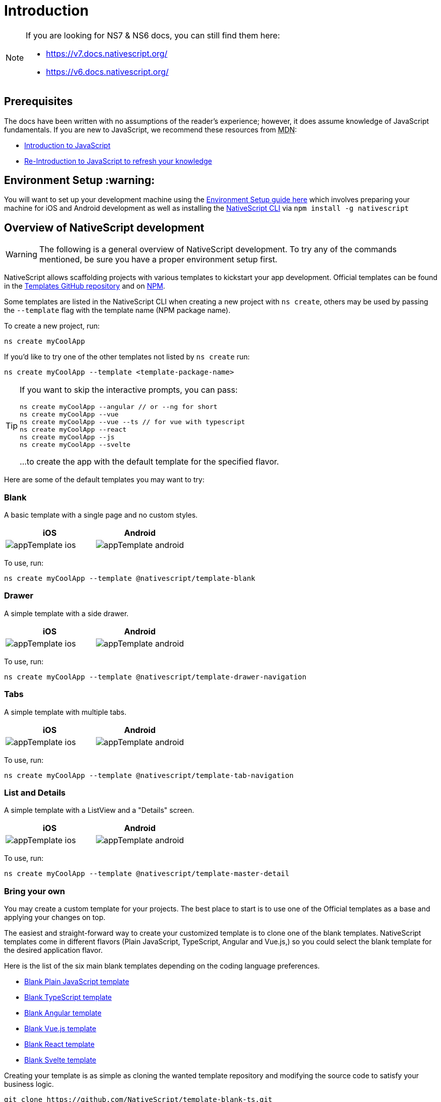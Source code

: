 = Introduction

[NOTE]
====
If you are looking for NS7 & NS6 docs, you can still find them here:

* https://v7.docs.nativescript.org/
* https://v6.docs.nativescript.org/
====

== Prerequisites

The docs have been written with no assumptions of the reader's experience; however, it does assume knowledge of JavaScript fundamentals.
If you are new to JavaScript, we recommend these resources from +++<abbr title="Mozilla Developer Network">+++MDN+++</abbr>+++:

* https://developer.mozilla.org/en-US/docs/Web/JavaScript[Introduction to JavaScript]
* https://developer.mozilla.org/en-US/docs/Web/JavaScript/A_re-introduction_to_JavaScript[Re-Introduction to JavaScript to refresh your knowledge]

== Environment Setup :warning:

You will want to set up your development machine using the xref:guides::basics/environment-setup.adoc[Environment Setup guide here] which involves preparing your machine for iOS and Android development as well as installing the https://www.npmjs.com/package/nativescript[NativeScript CLI] via `npm install -g nativescript`

== Overview of NativeScript development

[WARNING]
====
The following is a general overview of NativeScript development.
To try any of the commands mentioned, be sure you have a proper environment setup first.
====

NativeScript allows scaffolding projects with various templates to kickstart your app development.
Official templates can be found in the https://github.com/NativeScript/nativescript-app-templates/tree/master/packages[Templates GitHub repository] and on https://www.npmjs.com/search?q=%40nativescript%20template[NPM].

Some templates are listed in the NativeScript CLI when creating a new project with `ns create`, others may be used by passing the `--template` flag with the template name (NPM package name).

To create a new project, run:

[source%linenums,cli]
----
ns create myCoolApp
----

If you'd like to try one of the other templates not listed by `ns create` run:

[source%linenums,cli]
----
ns create myCoolApp --template <template-package-name>
----

[TIP]
====
If you want to skip the interactive prompts, you can pass:


[source%linenums,cli]
----
ns create myCoolApp --angular // or --ng for short
ns create myCoolApp --vue
ns create myCoolApp --vue --ts // for vue with typescript
ns create myCoolApp --react
ns create myCoolApp --js
ns create myCoolApp --svelte
----

...to create the app with the default template for the specified flavor.
====

Here are some of the default templates you may want to try:

=== Blank

A basic template with a single page and no custom styles.

[options="header"]
|===
|iOS |Android
|image:https://raw.githubusercontent.com/NativeScript/nativescript-app-templates/master/packages/template-blank/tools/assets/appTemplate-ios.png[]
|image:https://raw.githubusercontent.com/NativeScript/nativescript-app-templates/master/packages/template-blank/tools/assets/appTemplate-android.png[]
|===

To use, run:

[source%linenums,cli]
----
ns create myCoolApp --template @nativescript/template-blank
----
[#sidedrawer]
=== Drawer

A simple template with a side drawer.

[options="header"]
|===
|iOS |Android
|image:https://raw.githubusercontent.com/NativeScript/nativescript-app-templates/master/packages/template-drawer-navigation/tools/assets/appTemplate-ios.png[]
|image:https://raw.githubusercontent.com/NativeScript/nativescript-app-templates/master/packages/template-drawer-navigation/tools/assets/appTemplate-android.png[]
|===

To use, run:

[source%linenums,cli]
----
ns create myCoolApp --template @nativescript/template-drawer-navigation
----

=== Tabs

A simple template with multiple tabs.

[options="header"]
|===
|iOS |Android
|image:https://raw.githubusercontent.com/NativeScript/nativescript-app-templates/master/packages/template-tab-navigation/tools/assets/appTemplate-ios.png[]
|image:https://raw.githubusercontent.com/NativeScript/nativescript-app-templates/master/packages/template-tab-navigation/tools/assets/appTemplate-android.png[]
|===

To use, run:

[source%linenums,cli]
----
ns create myCoolApp --template @nativescript/template-tab-navigation
----

=== List and Details

A simple template with a ListView and a "Details" screen.

[options="header"]
|===
|iOS |Android
|image:https://raw.githubusercontent.com/NativeScript/nativescript-app-templates/master/packages/template-master-detail/tools/assets/appTemplate-ios.png[]
|image:https://raw.githubusercontent.com/NativeScript/nativescript-app-templates/master/packages/template-master-detail/tools/assets/appTemplate-android.png[]
|===

To use, run:

[source%linenums,cli]
----
ns create myCoolApp --template @nativescript/template-master-detail
----

=== Bring your own

You may create a custom template for your projects.
The best place to start is to use one of the Official templates as a base and applying your changes on top.

The easiest and straight-forward way to create your customized template is to clone one of the blank templates.
NativeScript templates come in different flavors (Plain JavaScript, TypeScript, Angular and Vue.js,) so you could select the blank template for the desired application flavor.

Here is the list of the six main blank templates depending on the coding language preferences.

* https://github.com/NativeScript/nativescript-app-templates/tree/master/packages/template-blank[Blank Plain JavaScript template]
* https://github.com/NativeScript/nativescript-app-templates/tree/master/packages/template-blank-ts[Blank TypeScript template]
* https://github.com/NativeScript/nativescript-app-templates/tree/master/packages/template-blank-ng[Blank Angular template]
* https://github.com/NativeScript/nativescript-app-templates/tree/master/packages/template-blank-vue[Blank Vue.js template]
* https://github.com/NativeScript/nativescript-app-templates/tree/master/packages/template-blank-react[Blank React template]
* https://github.com/NativeScript/nativescript-app-templates/tree/master/packages/template-blank-svelte[Blank Svelte template]

Creating your template is as simple as cloning the wanted template repository and modifying the source code to satisfy your business logic.

[source%linenums,cli]
----
git clone https://github.com/NativeScript/template-blank-ts.git
----

As of NativeScript 4.x.x the application templates have a mobile application structure, so you could develop your template by following the standard developer workflow.

[source%linenums,cli]
----
cd template-blank-ts
npm i
ns run android
# start making code changes
----

== Guidelines

=== Template Structure Guidelines

* Create folders named for the feature area they represent.
Each featured area should be placed in a separate folder in the template's folder structure.
* Place each page, view model, and service in its file.
Apply the single responsibility principle (SRP) to all pages, view models, services, and other symbols.
This helps make the app cleaner, easier to read and maintain, and more testable.
* Consider creating a folder for a page when it has multiple accompanying files (.ts, .xml, .scss/css, etc.).
* Avoid putting all of your app template's code in a root folder named _app_.
When the actual app is created from the template, all the template's code will indeed go inside a root *app* folder, but you MUST NOT define this folder in the hierarchy of your template;
otherwise, the `ns create` CLI command will not function properly.

=== Package.json Guidelines

* Place a `package.json` file in the root folder of your app template.
+ Note this is not the actual root package.json of the generated mobile app -- it is only used by the `ns create` CLI command upon app creation.
Do not expect that everything you place in your package.json will be transferred to the actual package.json file.
Notably `scripts` property content is removed.
However, if you provide preinstall/post-install scripts, they will be executed before getting removed.
You can use this mechanism to generate/move settings files to the root folder of the generated app and generate actual "script" content for the resulting app package.json -- see https://github.com/NativeScript/nativescript-app-templates/blob/master/shared/hooks/after-createProject/after-createProject.js[generating `scripts` commands on-the-fly] for concrete examples.
* Provide a value for the `name` property using the format: *ns-template-[custom-template-name-goes-here]-ts*.
+ Note this property value is NOT transferred to the root package.json file generated by the `ns create` CLI command but can be found in the app/package.json file of the generated app.
* Provide a value for the `version` property following semver rules (e.g., 1.0.0).
+ Note this property value is NOT transferred to the root package.json file generated by the `ns create` CLI command but can be found in the app/package.json file of the generated app.
* Provide a value for the `main` property specifying the primary entry point to your app (usually *app.js*).
+ Note this property value is NOT transferred to the root package.json file generated by the `ns create` CLI command but can be found in the app/package.json file of the generated app.
* Provide a value for the `android` property specifying V8 flags (at a minimum it should be set to `"android": { "v8Flags": "--expose_gc" }`).
+ Note this property value is NOT transferred to the root package.json file generated by the `ns create` CLI command but can be found in the app/package.json file of the generated app.
* Provide a value for the `displayName` property (user-friendly template name).
+ Note this property value is NOT transferred to the root package.json file generated by the `ns create` CLI command.
* Provide a value for the `repository` property specifying the place where your code lives.
 ** Note this property value is NOT transferred to the root package.json file generated by the `ns create` CLI command.
 ** Note correct `repository` property value is essential for the future integration with NativeScript Marketplace.
Check the following section "`Marketplace guidelines`" for other integration requirements as well.
* Provide a value for the following additional set of package.json properties: `description`, `license`, `readme`, `dependencies`, `devDependencies`.
+ Note these property values are transferred to the root package.json file generated by the `ns create` CLI command.
For example, https://github.com/NativeScript/nativescript-app-templates/blob/master/packages/template-master-detail-ts/package.json[package.json] has the following minimal structure:

[source%linenums,JSON]
----
{
  "name": "@nativescript/template-master-detail-ts",
  "displayName": "Master-Detail",
  "main": "app/app.ts",
  "version": "8.0.0",
  "description": "Master-detail interface to display collection of items from json collection and inspect and edit selected item properties. ",
  "license": "Apache-2.0",
  "readme": "NativeScript Application",
  "repository": {
    "type": "git",
    "url": "https://github.com/NativeScript/nativescript-app-templates"
  },
  "android": {
    "v8Flags": "--expose_gc"
  },
  "dependencies": {
	...
  },
  "devDependencies": {
	...
  }
}
----

* Provide a value for the `keywords`.
Keywords can be very helpful for the discoverability of the template.
Also, there are special keywords that could be used to make the template appear in the https://market.nativescript.org/[NativeScript marketplace,] especially and under certain conditions.
The following keywords are supported:
 ** `ux-preview` — will add a "`Preview & Vote`" label on the "preview box" in the search list.
It will also enable email registration and voting.
This keyword should be used when adding a "preview" of a template that is not implemented but is rather an idea.
 ** `category-general` — will show the template under the "General" tab in the https://market.nativescript.org/?tab=templates["Templates" page].
This is the general or basic category, used to describe "generic" functionality.
 ** `category-healthcare` — will show the template under the "Healthcare" tab in the https://market.nativescript.org/?tab=templates["Templates" page].
This is a special category, used to describe a template with functionality related to the healthcare industry.

=== Marketplace Guidelines

* Publish your app template to npm (https://www.npmjs.com/) using *ns-template-[custom-template-name-goes-here]-ts* format for the npm package name.
* Provide a screenshot preview to be used in a future NativeScript Marketplace integration under *tools/assets/marketplace.png* in your app template folder structure.
+ Check https://github.com/NativeScript/template-master-detail-ts/blob/master/tools/postinstall.js[tools/postinstall.js] that implements a mechanism for removing the "tools" infrastructure folder from the generated app.
* Provide correct `repository` property value in the root package.json file of your app template (see the "Package.json guidelines" section above for additional package.json requirements).
* https://github.com/NativeScript/marketplace-feedback/blob/master/docs/template-submission.md[Read more] how to submit your app template to https://market.nativescript.org[the NativeScript Marketplace].

=== Styling Guidelines

* Consider using the https://github.com/NativeScript/theme[NativeScript core theme] for styling your app template.
* Consider using the following infrastructure to enable cross-platform SASS styling for your app template: + *_app-variables.css* file in the app template's root folder should import the NativeScript core theme variables, and any custom colors or theme variable overrides you might use:

[,CSS]
----
/*
    Import the theme's variables. If you're using a color scheme
    other than "light", switch the path to the alternative scheme,
    for example 'nativescript-theme-core/scss/dark'.
*/
@import 'nativescript-theme-core/scss/light';

/* Custom colors */
$blue-dark: #022734 !default;
$blue-light: #02556E !default;
$blue-50: rgba($blue-dark, 0.5) !default;

/**
* Theme variables overrides
**/

/*  Colors */
$background: #fff;
$primary: lighten(#000, 13%);
----

*_app-common.scss* file in the app template's root folder should contain any styling rules to be applied both on iOS and Android:

[,CSS]
----
/*
    Place any CSS rules you want to apply on both iOS and Android here.
    This is where the vast majority of your CSS code goes.
*/

/* Font icon */
.fa {
   font-family: "FontAwesome";
}

/* Action bar */
.action-item,
NavigationButton {
    color: $ab-color;
}
----

*app.android.scss* file in the app template's root folder should import the app variables, the NativeScript core theme main ruleset, and the common styles;
also place any styling rules to be applied only on Android here:

[,CSS]
----
/* Import app variables */
@import 'app-variables';

/* Import the theme's main ruleset - both index and platform specific. */
@import 'nativescript-theme-core/scss/index';
@import 'nativescript-theme-core/scss/platforms/index.android';

/* Import common styles */
@import 'app-common';

/* Place any CSS rules you want to apply only on Android here */
.action-item {
    padding-right: 10;
    height: 100%;
}
----

*app.ios.scss* file in the app template's root folder should import the app variables, the NativeScript core theme main ruleset, and the common styles;
also place any styling rules to be applied only on iOS here:

[,CSS]
----
/* Import app variables */
@import 'app-variables';

/* Import the theme’s main ruleset - both index and platform specific. */
@import 'nativescript-theme-core/scss/index';
@import 'nativescript-theme-core/scss/platforms/index.ios';

/* Import common styles */
@import 'app-common';

/* Place any CSS rules you want to apply only on iOS here */
----

* Consider using the following infrastructure to enable cross-platform SASS styling on page level: *_[page-name]-page.scss* in the respective feature folder should contain the style rules to be applied both on iOS and Android for *[page-name]-page.ts* (e.g.
if styling *cars/car-list-page.ts*, the file should be *cars/_car-list-page.scss*):

[,CSS]
----
/* Start custom common variables */
@import '../app-variables';
/* End custom common variables */

/* Custom styles */
.list-group {
    .list-group-item {
        padding: 0 0 8 0;
        background-color: $blue-10;

        .list-group-item-content {
            padding: 8 15 4 15;
            background-color: $background-light;
        }

        .fa {
            color: $accent-dark;
        }
    }
}
----

*[page-name]-page.android.scss* in the respective feature folder should contain the style rules to be applied only on Android for *[page-name]-page.ts* (e.g.
if styling *cars/car-list-page.ts*, the file should be *cars/car-list-page.android.scss*):

[,CSS]
----
@import 'cars-list-page';

/* Place any CSS rules you want to apply only on Android here */
----

*[page-name]-page.ios.scss* in the respective feature folder should contain the style rules to be applied only on iOS for *[page-name]-page.ts* (e.g.
if styling *cars/car-list-page.ts*, the file should be *cars/car-list-page.ios.scss*):

[,CSS]
----
@import 'cars-list-page';

/* Place any CSS rules you want to apply only on iOS here */
----

=== More Guidelines

* https://github.com/NativeScript/nativescript-starter-kits-utils/blob/master/docs/style-guide-app-template.md[Read JavaScript App Template Style Guide]
* https://github.com/NativeScript/nativescript-starter-kits-utils/blob/master/docs/style-guide-app-template-ng.md[Read Angular App Template Style Guide]
